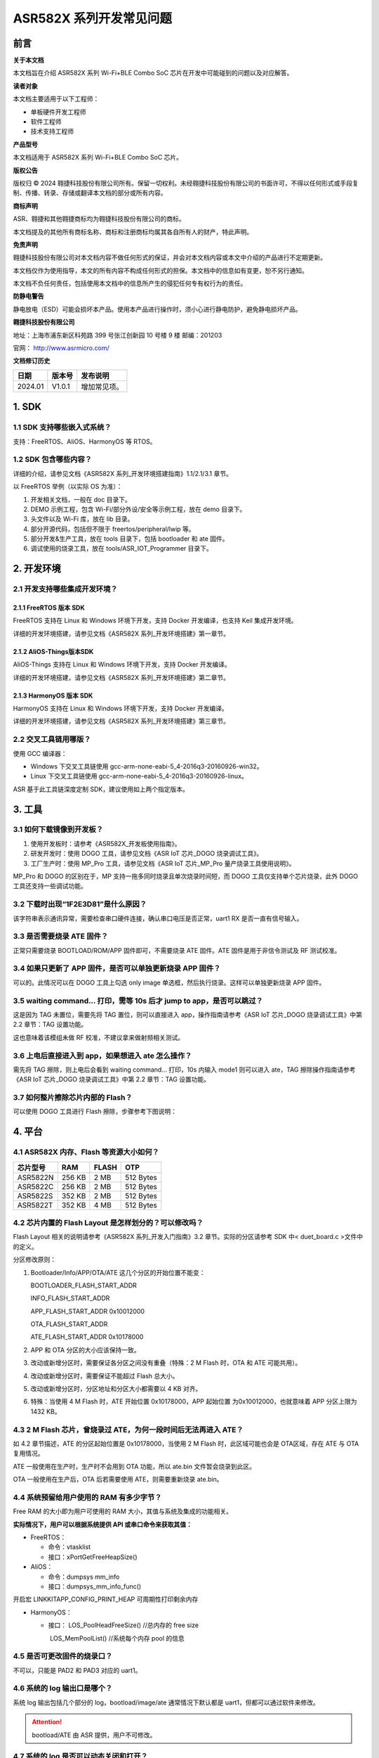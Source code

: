 ASR582X 系列开发常见问题
========================

前言
----

**关于本文档**

本文档旨在介绍 ASR582X 系列 Wi-Fi+BLE Combo SoC 芯片在开发中可能碰到的问题以及对应解答。

**读者对象**

本文档主要适用于以下工程师：

-  单板硬件开发工程师
-  软件工程师
-  技术支持工程师

**产品型号**

本文档适用于 ASR582X 系列 Wi-Fi+BLE Combo SoC 芯片。

**版权公告**

版权归 © 2024 翱捷科技股份有限公司所有。保留一切权利。未经翱捷科技股份有限公司的书面许可，不得以任何形式或手段复制、传播、转录、存储或翻译本文档的部分或所有内容。

**商标声明**

ASR、翱捷和其他翱捷商标均为翱捷科技股份有限公司的商标。

本文档提及的其他所有商标名称、商标和注册商标均属其各自所有人的财产，特此声明。

**免责声明**

翱捷科技股份有限公司对本文档内容不做任何形式的保证，并会对本文档内容或本文中介绍的产品进行不定期更新。

本文档仅作为使用指导，本文的所有内容不构成任何形式的担保。本文档中的信息如有变更，恕不另行通知。

本文档不负任何责任，包括使用本文档中的信息所产生的侵犯任何专有权行为的责任。

**防静电警告**

静电放电（ESD）可能会损坏本产品。使用本产品进行操作时，须小心进行静电防护，避免静电损坏产品。

**翱捷科技股份有限公司**

地址：上海市浦东新区科苑路 399 号张江创新园 10 号楼 9 楼 邮编：201203

官网： http://www.asrmicro.com/

**文档修订历史**

======== ========== ============
**日期** **版本号** **发布说明**
======== ========== ============
2024.01  V1.0.1     增加常见项。
======== ========== ============

1. SDK
------

1.1 SDK 支持哪些嵌入式系统？
~~~~~~~~~~~~~~~~~~~~~~~~~~~

支持：FreeRTOS、AliOS、HarmonyOS 等 RTOS。

1.2 SDK 包含哪些内容？
~~~~~~~~~~~~~~~~~~~~~

详细的介绍，请参见文档《ASR582X 系列_开发环境搭建指南》1.1/2.1/3.1 章节。

以 FreeRTOS 举例（以实际 OS 为准）：

1. 开发相关文档，一般在 doc 目录下。

2. DEMO 示例工程，包含 Wi-Fi/部分外设/安全等示例工程，放在 demo 目录下。

3. 头文件以及 Wi-Fi 库，放在 lib 目录。

4. 部分开源代码，包括但不限于 freertos/peripheral/lwip 等。

5. 部分开发&生产工具，放在 tools 目录下，包括 bootloader 和 ate 固件。

6. 调试使用的烧录工具，放在 tools/ASR_IOT_Programmer 目录下。

|image1|

2. 开发环境
-----------

2.1 开发支持哪些集成开发环境？
~~~~~~~~~~~~~~~~~~~~~~~~~~~~~~

2.1.1 FreeRTOS 版本 SDK
^^^^^^^^^^^^^^^^^^^^^

FreeRTOS 支持在 Linux 和 Windows 环境下开发，支持 Docker 开发编译，也支持 Keil 集成开发环境。

详细的开发环境搭建，请参见文档《ASR582X 系列_开发环境搭建》第一章节。

2.1.2 AliOS-Things版本SDK
^^^^^^^^^^^^^^^^^^^^^^^^^

AliOS-Things 支持在 Linux 和 Windows 环境下开发，支持 Docker 开发编译。

详细的开发环境搭建，请参见文档《ASR582X 系列_开发环境搭建》第二章节。

2.1.3 HarmonyOS 版本 SDK
^^^^^^^^^^^^^^^^^^^^^^

HarmonyOS 支持在 Linux 和 Windows 环境下开发，支持 Docker 开发编译。

详细的开发环境搭建，请参见文档《ASR582X 系列_开发环境搭建》第三章节。

2.2 交叉工具链用哪版？
~~~~~~~~~~~~~~~~~~~~~~

使用 GCC 编译器：

-  Windows 下交叉工具链使用 gcc-arm-none-eabi-5_4-2016q3-20160926-win32。

-  Linux 下交叉工具链使用 gcc-arm-none-eabi-5_4-2016q3-20160926-linux。

ASR 基于此工具链深度定制 SDK，建议使用如上两个指定版本。

3. 工具
-------

3.1 如何下载镜像到开发板？
~~~~~~~~~~~~~~~~~~~~~~~~~~

1. 使用开发板时：请参考《ASR582X_开发板使用指南》。

2. 研发开发时：使用 DOGO 工具，请参见文档《ASR IoT 芯片_DOGO 烧录调试工具》。

3. 工厂生产时：使用 MP_Pro 工具，请参见文档《ASR IoT 芯片_MP_Pro 量产烧录工具使用说明》。

MP_Pro 和 DOGO 的区别在于，MP 支持一拖多同时烧录且单次烧录时间短，而 DOGO 工具仅支持单个芯片烧录，此外 DOGO 工具还支持一些调试功能。

3.2 下载时出现“1F2E3D81”是什么原因？
~~~~~~~~~~~~~~~~~~~~~~~~~~~~~~~~~~~~

该字符串表示通讯异常，需要检查串口硬件连接，确认串口电压是否正常，uart1 RX 是否一直有信号输入。

3.3 是否需要烧录 ATE 固件？
~~~~~~~~~~~~~~~~~~~~~~~~~

正常只需要烧录 BOOTLOAD/ROM/APP 固件即可，不需要烧录 ATE 固件。ATE 固件是用于非信令测试及 RF 测试校准。

3.4 如果只更新了 APP 固件，是否可以单独更新烧录 APP 固件？
~~~~~~~~~~~~~~~~~~~~~~~~~~~~~~~~~~~~~~~~~~~~~~~~~~~~~~

可以的。此情况可以在 DOGO 工具上勾选 only image 单选框，然后执行烧录。这样可以单独更新烧录 APP 固件。

3.5 waiting command… 打印，需等 10s 后才 jump to app，是否可以跳过？
~~~~~~~~~~~~~~~~~~~~~~~~~~~~~~~~~~~~~~~~~~~~~~~~~~~~~~~~~~~~~~~~

这是因为 TAG 未置位，需要先将 TAG 置位，则可以直接进入 app，操作指南请参考《ASR IoT 芯片_DOGO 烧录调试工具》中第 2.2 章节：TAG 设置功能。

这也意味着该模组未做 RF 校准，不建议拿来做射频相关测试。

3.6 上电后直接进入到 app，如果想进入 ate 怎么操作？
~~~~~~~~~~~~~~~~~~~~~~~~~~~~~~~~~~~~~~~~~~~~~~~~

需先将 TAG 擦除，则上电后会看到 waiting command… 打印，10s 内输入 mode1 则可以进入 ate，TAG 擦除操作指南请参考《ASR IoT 芯片_DOGO 烧录调试工具》中第 2.2 章节：TAG 设置功能。

3.7 如何整片擦除芯片内部的 Flash？
~~~~~~~~~~~~~~~~~~~~~~~~~~~~~~~~~

可以使用 DOGO 工具进行 Flash 擦除，步骤参考下图说明：

|image2|

4. 平台
-------

4.1 ASR582X 内存、Flash 等资源大小如何？
~~~~~~~~~~~~~~~~~~~~~~~~~~~~~~~~~~~~~~

============ ======= ========= =========
**芯片型号** **RAM** **FLASH** **OTP**
============ ======= ========= =========
ASR5822N     256 KB  2 MB      512 Bytes
ASR5822C     256 KB  2 MB      512 Bytes
ASR5822S     352 KB  2 MB      512 Bytes
ASR5822T     352 KB  4 MB      512 Bytes
============ ======= ========= =========

4.2 芯片内置的 Flash Layout 是怎样划分的？可以修改吗？
~~~~~~~~~~~~~~~~~~~~~~~~~~~~~~~~~~~~~~~~~~~~~~~~~~~~

Flash Layout 相关的说明请参考《ASR582X 系列_开发入门指南》3.2 章节。实际的分区请参考 SDK 中< duet_board.c >文件中的定义。

分区修改原则：

1. Bootloader/Info/APP/OTA/ATE 这几个分区的开始位置不能变：

   BOOTLOADER_FLASH_START_ADDR

   INFO_FLASH_START_ADDR

   APP_FLASH_START_ADDR 0x10012000

   OTA_FLASH_START_ADDR

   ATE_FLASH_START_ADDR 0x10178000

2. APP 和 OTA 分区的大小应该保持一致。

3. 改动或新增分区时，需要保证各分区之间没有重叠（特殊：2 M Flash 时，OTA 和 ATE 可能共用）。

4. 改动或新增分区时，需要保证不能超过 Flash 总大小。

5. 改动或新增分区时，分区地址和分区大小都需要以 4 KB 对齐。

6. 特殊：当使用 4 M Flash 时，ATE 开始位置 0x10178000，APP 起始位置 为0x10012000，也就意味着 APP 分区上限为 1432 KB。

4.3 2 M Flash 芯片，曾烧录过 ATE，为何一段时间后无法再进入 ATE？
~~~~~~~~~~~~~~~~~~~~~~~~~~~~~~~~~~~~~~~~~~~~~~~~~~~~~~~~~~~~~

如 4.2 章节描述，ATE 的分区起始位置是 0x10178000，当使用 2 M Flash 时，此区域可能也会是 OTA区域，存在 ATE 与 OTA 复用情况。

ATE 一般使用在生产时，生产时不会用到 OTA 功能，所以 ate.bin 文件暂会烧录到此区。

OTA 一般使用在生产后，OTA 后若需要使用 ATE，则需要重新烧录 ate.bin。

4.4 系统预留给用户使用的 RAM 有多少字节？
~~~~~~~~~~~~~~~~~~~~~~~~~~~~~~~~~~~~~~~

Free RAM 的大小即为用户可使用的 RAM 大小，其值与系统及集成的功能相关。

**实际情况下，用户可以根据系统提供 API 或串口命令来获取其值：**

-  FreeRTOS：

   -  命令：vtasklist
   -  接口：xPortGetFreeHeapSize()

-  AliOS：

   -  命令：dumpsys mm_info
   -  接口：dumpsys_mm_info_func()

开启宏 LINKKITAPP_CONFIG_PRINT_HEAP 可周期性打印剩余内存

-  HarmonyOS：

   -  接口： LOS_PoolHeadFreeSize() //总内存的 free size

      ​ LOS_MemPoolList() //系统每个内存 pool 的信息

4.5 是否可更改固件的烧录口？
~~~~~~~~~~~~~~~~~~~~~~~~~~~~

不可以，只能是 PAD2 和 PAD3 对应的 uart1。

4.6 系统的 log 输出口是哪个？
~~~~~~~~~~~~~~~~~~~~~~~~~~~

系统 log 输出包括几个部分的 log，bootload/image/ate 通常情况下默认都是 uart1，但都可以通过软件来修改。

.. attention::
    bootload/ATE 由 ASR 提供，用户不可修改。

4.7 系统的 log 是否可以动态关闭和打开？
~~~~~~~~~~~~~~~~~~~~~~~~~~~~~~~~~~~~~

系统 log 可以通过 duet_log_disable 关闭，通过 duet_log_enable 打开。

4.8 软件有哪些调试手段？
~~~~~~~~~~~~~~~~~~~~~~~~

1. 依靠 UART 打印，加 log，加断言等。

2. 连接 JLINK 调试。

3. 使用 OS 自带的一些调试手段。

4. 使用 ASR 提供的内嵌 coredump 功能，可借助工具抓取芯片及内存信息，详细操作如下：

   (1) 在DOGO 工具根目录中进入 recev_data 文件夹，在文件夹中创建 coredump 文件夹；

   (2) 模组 uart1 日志口接好 PC 串口，打开 DOGO 工具，打开对应串口；

   (3) 勾选上<Coredump>和<接收到文件>;

   (4) 输入 <coredump flash all>，等待完成；

   (5) 将<recev_data>文件夹下的日志，和<coredump>文件夹所有 bin 文件提供给我们。

|image3|

4.9 系统重启了，如何简单分析重启原因？
~~~~~~~~~~~~~~~~~~~~~~~~~~~~~~~~~~~~~~

1. 可以通过 bootloader 打印查看上次重启原因：

   welcome to bootload: ASRBOOTLOADER-MX-VX.X.X

   hardware pin rst

2. 或者通过 API 获取：duet_get_boot_type()

3. 获取前两步获取的重启类型做简单分析

+------------------+--------------------------------------------------------------------------------------------+
| **重启类型**     | **可能原因**                                                                               |
+==================+============================================================================================+
| PWR_ON_RST       | 跟电源相关的重启，若反复刷此打印，应检查供电是否不足。                                     |
+------------------+--------------------------------------------------------------------------------------------+
| HARDWARE_PIN_RST | 硬件重启，reset pin重启，若反复刷此打印，可以检查reset pin的电压，也需要检查供电是否不足。 |
+------------------+--------------------------------------------------------------------------------------------+
| SOFTWARE_RST     | 软件重启，调用系统reboot，watchdog重启等。                                                 |
+------------------+--------------------------------------------------------------------------------------------+
| DEEP_SLEEP_RST   | Deep sleep唤起使用。                                                                       |
+------------------+--------------------------------------------------------------------------------------------+

4.10 KV 设置时返回错误码，错误码哪里可以查定义？
~~~~~~~~~~~~~~~~~~~~~~~~~~~~~~~~~~~~~~~~~~~~~~~

/\* Key-value function return code description \*/

#define KV_OK 0 /\* Success \*/

#define KV_LOOP_CONTINUE 10000 /\* Loop Continue \*/

#define KV_ERR_NO_SPACE -10001 /\* The space is out of range \*/

#define KV_ERR_INVALID_PARAM -10002 /\* The parameter is invalid \*/

#define KV_ERR_MALLOC_FAILED -10003 /\* The OS memory malloc error \*/

#define KV_ERR_NOT_FOUND -2 /\* Could not found the item \*/

#define KV_ERR_FLASH_READ -10005 /\* The flash read operation error \*/

#define KV_ERR_FLASH_WRITE -10006 /\* The flash write operation error \*/

#define KV_ERR_FLASH_ERASE -10007 /\* The flash erase operation error \*/

#define KV_ERR_OS_LOCK -10008 /\* The error related to OS lock \*/

#define KV_ERR_OS_SEM -10009 /\* The error related to OS semaphore \*/

#define KV_ERR_ENCRYPT -10010 /\* Data encryption error \*/

#define KV_ERR_DECRYPT -10011 /\* Data decryption error \*/

#define KV_ERR_NOT_SUPPORT -10012 /\* The function is not support yet \*/

4.11 如何进行CPU使用占有率统计？
~~~~~~~~~~~~~~~~~~~~~~~~~~~~~~~~

SDK 编译添加选项 cpu_usage=1，例：make TARGET=duet_demo ic_type=5822t cpu_usage=1，上电后可通过 AT 指令 vtasktime 查看，该功能在 SDK 版本 V1.9.0 以上支持。

|image4|

5. Wi-Fi
--------

5.1 按照 demo 调用，为什么还是连接不上路由器?
~~~~~~~~~~~~~~~~~~~~~~~~~~~~~~~~~~~~~~~~~~~

SDK 连接路由器支持动态获取 IP 地址以及静态配置 IP 地址，连接配置的参数也不一样，如下：

-  动态获取 IP 地址，入参 lega_wlan_init_type_t.dhcp_mode 必须要配置成 WLAN_DHCP_CLIENT。

-  静态配置 IP 地址，入参 lega_wlan_init_type_t.dhcp_mode 必须要配置成 WLAN_DHCP_DISABLE，并且传入需要配置的静态 IP/NET MASK/GW/DNS 地址所。

所以没有配置 lega_wlan_init_type_t.dhcp_mode 而且没有传入 IP/NET MASK/GW/DNS 地址是无法连接路由器的。

|image5|

5.2 支持的模式有哪几种？
~~~~~~~~~~~~~~~~~~~~~~~~

支持11 b/g/n，单天线。

5.3 传输的最大速率多少，以及最大吞吐量？
~~~~~~~~~~~~~~~~~~~~~~~~~~~~~~~~~~~~~~~~

理论最大传输速率 72.2 Mbps @ 20 MHz，TCP 吞吐量 8 Mbps（bit per second）左右。

5.4 支持的模式有哪些？是否支持多模式同时工作？
~~~~~~~~~~~~~~~~~~~~~~~~~~~~~~~~~~~~~~~~~~~~~~

Wi-Fi 协议栈现支持 3 种工作模式：STATION 模式、SOFTAP 模式、SNIFFER 模式，但暂不支持多模式共存，即在关闭一种模式前，无法开启另一种工作模式。

5.5 TCP/UDP 单包的最大数据长度是多少？
~~~~~~~~~~~~~~~~~~~~~~~~~~~~~~~~~~~~~

TCP 1460 字节，UDP 1472 字节。

5.6 SoftAP 状态下的 beacon 是间隔多久？
~~~~~~~~~~~~~~~~~~~~~~~~~~~~~~~~~~~~

默认 beacon 间隔 100 ms，开启 SoftAP 模式时，可以通过配置 interval 参数改变其 beacon 发送间隔，单位为 ms。一般的路由器默认 interval 也是 100 ms，无特殊需求不建议改动。

int lega_wlan_open(lega_wlan_init_type_t\* init_info);

Int interval; /\* used in softap mode to config beacon listen interval \*/

5.7 当前 SDK 支持哪些国家码？
~~~~~~~~~~~~~~~~~~~~~~~~~~~

配置国家码，Wi-Fi 协议栈会根据配置的国家码在规定信道工作。

当前 SDK 中支持：“CN” “EU” “JP” “US”可选，可以通过 int lega_wlan_set_country_code(char *country); 设置，可以通过 char*\ lega_wlan_get_country_code(void); 获取当前国家码。

如果没有配置国家码，默认工作国家码为“CN”，信道为 1-13 信道。

5.8 SoftAP 支持最多几个 STA 设备同时连接？
~~~~~~~~~~~~~~~~~~~~~~~~~~~~~~~~~~~~~~~

默认最多支持 4 个设备同时连接，可通过软件配置。

5.9 怎么修改 socket 连接上限数量？
~~~~~~~~~~~~~~~~~~~~~~~~~~~~~~~~

可以修改 lwipopts.h 中宏 MEMP_NUM_NETCONN 对应的值。

5.10 如何查看 Iperf 测试示例？
~~~~~~~~~~~~~~~~~~~~~~~~~~~~

Iperf 是一款网络性能测试工具，它可以用来测量网络带宽和网络质量。详细的测试示例，请参见文档《ASR Wi-Fi 吞吐量测试的说明》。

5.11 Wi-Fi 速率低，log 出现 txu retrymax 的解决方案是什么？
~~~~~~~~~~~~~~~~~~~~~~~~~~~~~~~~~~~~~~~~~~~~~~~~~~~~~~~

该 log 来自 Wi-Fi 库，TX 重传多次后会打印 txu retrymax，可按照如下顺序进行排查。

1、 检查板子的射频电路设计或是否进行过 RF 校准，参见第 7.2 节。RF 校准需要用到综测仪，具体可咨询 FAE。

2、 环境干扰较大导致，检查连接上 Wi-Fi 后打印的 diagno1，如 diagno1:-31 -86，其中 -31 表示 RSSI，-86 表示噪声，可通过判断信噪比确认环境干扰或者换个环境进行对比测试。

3、 部分路由性能较差，可尝试更换路由或抓空口包来分析具体原因。

5.12 如何查看 HTTP (S) 及 MQTT (S) 使用参考示例？
~~~~~~~~~~~~~~~~~~~~~~~~~~~~~~~~~~~~~~~~~~~~~~~

SDK 默认支持部分公有云及私有云的配置，详见文档《ASR582X 系列_FreeRTOS 平台_公有云用户手册》《ASR582X 系列_FreeRTOS 平台_私有云用户手册》， 使用 MQTT (S) 或 HTTP (S) 的方式与云端通信、云端下发控制、芯片端上报状态及相关 HTTP 及 MQTT 的 code 可以参考 cloud 目录下面的 src，例：HTTP 使用可参考 cloud.c，MQTT 使用可参考 jd_mqtt_func.c。

6. BLE
------

6.1 怎么确认 BLE 广播开启成功？
~~~~~~~~~~~~~~~~~~~~~~~~~~~~~

详细的介绍，请参见文档《ASR582X 系列_BLE 示例》的第 2.3 章节。

6.2 BLE 配置广播、扫描等动作失败时的错误码是什么意思？
~~~~~~~~~~~~~~~~~~~~~~~~~~~~~~~~~~~~~~~~~~~~~~~~~~~~~

BLE 相关错误码可以通过 sonata_error_api.h 文件查看相关定义。

7. 其他
-------

7.1 RF 性能指标多少?
~~~~~~~~~~~~~~~~~~~

TX 及 RX 性能指标请参见\ *ASR582X Datasheet*\ 。

7.2 如何确认模组已经经过 RF 校准?
~~~~~~~~~~~~~~~~~~~~~~~~~~~~~~~

先进入 ATE 模式（进入 ATE 步骤请参考 3.6 章节问题），再输入 wifi_rftest。

如下图红框部分，则为未校准过，此时射频能力可能不好；如下图绿框部分，则为校准过。

|image6|

7.3 低功耗有哪几种，其值多少？
~~~~~~~~~~~~~~~~~~~~~~~~~~~~~~

目前支持 active mode/modem sleep/deep sleep 三种功耗模式。

============ ========
**功耗模式** **功耗**
============ ========
Active mode  12 mA
Modem sleep  6 mA
Deep sleep   40 uA
============ ========

7.4 MAC 是什么？
~~~~~~~~~~~~~~~

MAC 地址也叫物理地址、硬件地址，由制造商生产时烧录，理论上来说 MAC 地址在世界是唯一的，形象地说，MAC 地址就如同身份证上的身份证号码，具有唯一性。

7.5 为什么要设置 MAC，不设置会怎样？
~~~~~~~~~~~~~~~~~~~~~~~~~~~~~~~~~~~

MAC 能让设备获得唯一性，通常情况下，在出厂时已将 MAC 地址固化到 efuse 中。但如果手上的模组并未经过固化 MAC，模组又使用到 Wi-Fi 功能，则 Wi-Fi 协议栈会随机生成一个 MAC，并存储在 Flash 中使用（因存储在 Flash 中，可能会被烧录等行为擦除，被擦除后，会再生成一个新的随机 Wi-Fi MAC）。

7.6 怎么设置固定 Wi-Fi MAC 或 BLE MAC？
~~~~~~~~~~~~~~~~~~~~~~~~~~~~~~~~~~~~

若用户需要设置固定的 Wi-Fi MAC，可以使用接口 lega_wlan_set_mac_address()。此接口会更新 Flash 中存储的 Wi-Fi MAC 地址。BLE MAC 不会单独设置，会采用 Wi-Fi MAC+1 的方式使用。

7.7 获取的 MAC 地址和设置的不是同一个，是什么原因？
~~~~~~~~~~~~~~~~~~~~~~~~~~~~~~~~~~~~~~~~~~~~~~~~~
set mac 接口只会写到 flash 中保存。get mac 原理是先从 efuse 中读取 MAC 地址，若 efuse 中没有，则再从 flash 中读取 MAC 地址。这种情况是由于 MAC 地址在 efuse 中已存在，通常情况下，出厂时已将 MAC 地址固化到 efuse 中，请检查 efuse 中是否已存在 MAC 地址。

7.8 如何确认当前使用到第几块 MAC 地址？
~~~~~~~~~~~~~~~~~~~~~~~~~~~~~~~~~~~~~

ASR582X 芯片一共 3 块 MAC 地址区域，分布如下：

=========== =============
**MAC区域** **Efuse位置**
=========== =============
MAC 0       0x90~0x95
MAC 1       0xC0~0xC5
MAC 2       0xC6~0xCB
=========== =============

可以通过 API 分别读出 3 块 MAC 地址区域：uint8_t duet_efuse_byte_read(uint16_t addr)；

使用 MAC 原理是：先使用 MAC2，MAC2 没有值用 MAC1，MAC1 没有值用 MAC0，MAC0 没有值用 Flash 中存储的 MAC 值。

7.9 SPI 的使用速率是多少？
~~~~~~~~~~~~~~~~~~~~~~~~~

SPI master mode 最大 clock 为 10 MHZ，建议使用 8.3 MHZ；slave mode 最大 clock 为 6.6 MHZ。

7.10 SPI DMA 的注意事项有哪些？
~~~~~~~~~~~~~~~~~~~~~~~~~~~~~~

​ 使用 SPI DMA 用作 master 时，出现数据中断或 RX 接收不完整情况，可参考如下：

1. 当需要使用 BLE 功能时，建议先开启 BLE 后再初始化 DMA，或者直接关闭宏 SONATA_CFG_BLE_TRANSPORT，在文件 sonata_stack_user_config.h 中。SONATA_CFG_BLE_TRANSPORT 使用了 DMA mode 用作 BLE 信令测试，用户打开 BLE 会中断 SPI DMA 的数据传输。BLE 信令测试可使用专有固件，具体咨询 FAE。

2. SPI 初始化设置 duet_spi.priv 为 NULL，以避免 SPI RX DMA 在被 block 住的情况下进入 SPI RX 中断处理，导致 DMA 接收不完整的情况，具体 demo 请参考 SDK 中:raw-latex:`\demo`:raw-latex:`\duet`\_demo:raw-latex:`\peripheral`:raw-latex:`\dma`:raw-latex:`\code`:raw-latex:`\main`.c。

3. 在第 2 点基础上设置 dma rx 的 R_pow 为 2，dma tx 的 R_pow 为 0，即提高 RX 的优先级，降低 TX 的优先级，使 RX 比 TX 优先获得 DMA 使用权，具体的 patch 可咨询 FAE。

.. |image1| image:: ../../img/582X_开发常见问题/图1-1.png
.. |image2| image:: ../../img/582X_开发常见问题/图3-1.png
.. |image3| image:: ../../img/582X_开发常见问题/图4-1.png
.. |image4| image:: ../../img/582X_开发常见问题/图4-2.png
.. |image5| image:: ../../img/582X_开发常见问题/图5-1.png
.. |image6| image:: ../../img/582X_开发常见问题/图7-1.png
